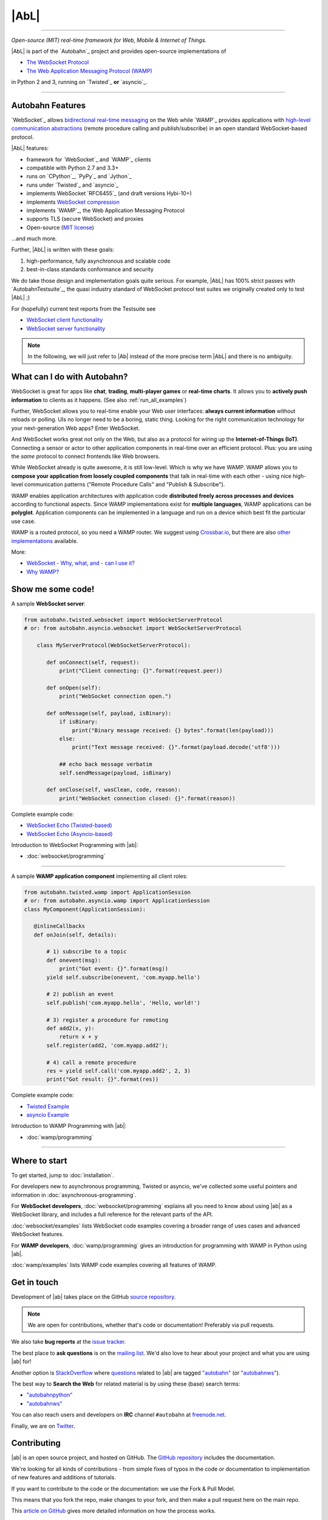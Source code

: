 |AbL|
=====

| |Version| |Build Status| |Coverage| |Docs|

--------------

*Open-source (MIT) real-time framework for Web, Mobile & Internet of Things.*

|AbL| is part of the `Autobahn`_ project and provides open-source implementations of

* `The WebSocket Protocol <http://tools.ietf.org/html/rfc6455>`__
* `The Web Application Messaging Protocol (WAMP) <http://wamp.ws/>`__

in Python 2 and 3, running on `Twisted`_ **or** `asyncio`_.

-----

Autobahn Features
-----------------

`WebSocket`_ allows `bidirectional real-time messaging <http://crossbario.com/blog/post/websocket-why-what-can-i-use-it/>`_ on the Web while `WAMP`_ provides applications with `high-level communication abstractions <http://wamp.ws/why/>`__ (remote procedure calling and publish/subscribe) in an open standard WebSocket-based protocol.

|AbL| features:

* framework for `WebSocket`_ and `WAMP`_ clients
* compatible with Python 2.7 and 3.3+
* runs on `CPython`_, `PyPy`_ and `Jython`_
* runs under `Twisted`_ and `asyncio`_
* implements WebSocket `RFC6455`_ (and draft versions Hybi-10+)
* implements `WebSocket compression <http://tools.ietf.org/html/draft-ietf-hybi-permessage-compression>`__
* implements `WAMP`_, the Web Application Messaging Protocol
* supports TLS (secure WebSocket) and proxies
* Open-source (`MIT license <https://github.com/crossbario/autobahn-python/blob/master/LICENSE>`__)

...and much more.

Further, |AbL| is written with these goals:

1. high-performance, fully asynchronous and scalable code
2. best-in-class standards conformance and security

We do take those design and implementation goals quite serious. For example, |AbL| has 100% strict passes with `AutobahnTestsuite`_, the quasi industry standard of WebSocket protocol test suites we originally created only to test |AbL| ;)

For (hopefully) current test reports from the Testsuite see

* `WebSocket client functionality <http://autobahn.ws/reports/clients/>`_
* `WebSocket server functionality <http://autobahn.ws/reports/servers/>`_

.. note::
   In the following, we will just refer to |Ab| instead of the
   more precise term |AbL| and there is no
   ambiguity.


What can I do with Autobahn?
----------------------------

WebSocket is great for apps like **chat**, **trading**, **multi-player games** or **real-time charts**. It allows you to **actively push information** to clients as it happens. (See also :ref:`run_all_examples`)

.. image:: _static/wamp-demos.png
    :alt: ascii-cast of all WAMP demos running
    :height: 443
    :width: 768
    :target: wamp/examples.html#run-all-examples
    :scale: 40%
    :align: right

Further, WebSocket allows you to real-time enable your Web user interfaces: **always current information** without reloads or polling. UIs no longer need to be a boring, static thing. Looking for the right communication technology for your next-generation Web apps? Enter WebSocket.

And WebSocket works great not only on the Web, but also as a protocol for wiring up the **Internet-of-Things (IoT)**. Connecting a sensor or actor to other application components in real-time over an efficient protocol. Plus: you are using the *same* protocol to connect frontends like Web browsers.

While WebSocket already is quite awesome, it is still low-level. Which is why we have WAMP. WAMP allows you to **compose your application from loosely coupled components** that talk in real-time with each other - using nice high-level communication patterns ("Remote Procedure Calls" and "Publish & Subscribe").

WAMP enables application architectures with application code **distributed freely across processes and devices** according to functional aspects. Since WAMP implementations exist for **multiple languages**, WAMP applications can be **polyglot**. Application components can be implemented in a language and run on a device which best fit the particular use case.

WAMP is a routed protocol, so you need a WAMP router. We suggest using `Crossbar.io <http://crossbar.io>`_, but there are also `other implementations <http://wamp.ws/implementations/>`_ available.

More:

* `WebSocket - Why, what, and - can I use it? <http://crossbario.com/blog/post/websocket-why-what-can-i-use-it/>`_
* `Why WAMP? <http://wamp.ws/why/>`_


Show me some code!
------------------

A sample **WebSocket server**:

.. code-block:: python

   from autobahn.twisted.websocket import WebSocketServerProtocol
   # or: from autobahn.asyncio.websocket import WebSocketServerProtocol

       class MyServerProtocol(WebSocketServerProtocol):

          def onConnect(self, request):
              print("Client connecting: {}".format(request.peer))

          def onOpen(self):
              print("WebSocket connection open.")

          def onMessage(self, payload, isBinary):
              if isBinary:
                  print("Binary message received: {} bytes".format(len(payload)))
              else:
                  print("Text message received: {}".format(payload.decode('utf8')))

              ## echo back message verbatim
              self.sendMessage(payload, isBinary)

          def onClose(self, wasClean, code, reason):
              print("WebSocket connection closed: {}".format(reason))

Complete example code:

* `WebSocket Echo (Twisted-based) <https://github.com/crossbario/autobahn-python/tree/master/examples/twisted/websocket/echo>`_
* `WebSocket Echo (Asyncio-based) <https://github.com/crossbario/autobahn-python/tree/master/examples/asyncio/websocket/echo>`_

Introduction to WebSocket Programming with |ab|:

* :doc:`websocket/programming`

---------

A sample **WAMP application component** implementing all client roles:

.. code-block:: python

    from autobahn.twisted.wamp import ApplicationSession
    # or: from autobahn.asyncio.wamp import ApplicationSession
    class MyComponent(ApplicationSession):

       @inlineCallbacks
       def onJoin(self, details):

           # 1) subscribe to a topic
           def onevent(msg):
               print("Got event: {}".format(msg))
           yield self.subscribe(onevent, 'com.myapp.hello')

           # 2) publish an event
           self.publish('com.myapp.hello', 'Hello, world!')

           # 3) register a procedure for remoting
           def add2(x, y):
               return x + y
           self.register(add2, 'com.myapp.add2');

           # 4) call a remote procedure
           res = yield self.call('com.myapp.add2', 2, 3)
           print("Got result: {}".format(res))


Complete example code:

* `Twisted Example <https://github.com/crossbario/autobahn-python/blob/master/examples/twisted/wamp/overview/>`__
* `asyncio Example <https://github.com/crossbario/autobahn-python/blob/master/examples/asyncio/wamp/overview/>`__

Introduction to WAMP Programming with |ab|:

* :doc:`wamp/programming`

----------


Where to start
--------------

To get started, jump to :doc:`installation`.

For developers new to asynchronous programming, Twisted or asyncio, we've collected some useful pointers and information in :doc:`asynchronous-programming`.

For **WebSocket developers**, :doc:`websocket/programming` explains all you need to know about using |ab| as a WebSocket library, and includes a full reference for the relevant parts of the API.

:doc:`websocket/examples` lists WebSocket code examples covering a broader range of uses cases and advanced WebSocket features.

For **WAMP developers**, :doc:`wamp/programming` gives an introduction for programming with WAMP in Python using |ab|.

:doc:`wamp/examples` lists WAMP code examples covering all features of WAMP.


Get in touch
------------

Development of |ab| takes place on the GitHub `source repository <https://github.com/crossbario/autobahn-python>`_.

.. note::
   We are open for contributions, whether that's code or documentation! Preferably via pull requests.

We also take **bug reports** at the `issue tracker <https://github.com/crossbario/autobahn-python/issues>`_.

The best place to **ask questions** is on the `mailing list <https://groups.google.com/forum/#!forum/autobahnws>`_. We'd also love to hear about your project and what you are using |ab| for!

Another option is `StackOverflow <http://stackoverflow.com>`_ where `questions <http://stackoverflow.com/questions/tagged/autobahn?sort=newest>`__ related to |ab| are tagged `"autobahn" <http://stackoverflow.com/tags/autobahn/info>`__ (or `"autobahnws" <http://stackoverflow.com/tags/autobahnws/info>`__).

The best way to **Search the Web** for related material is by using these (base) search terms:

* `"autobahnpython" <https://www.google.com/search?q=autobahnpython>`__
* `"autobahnws" <https://www.google.com/search?q=autobahnws>`__

You can also reach users and developers on **IRC** channel ``#autobahn`` at `freenode.net <http://www.freenode.net/>`__.

Finally, we are on `Twitter <https://twitter.com/autobahnws>`_.


Contributing
------------

|ab| is an open source project, and hosted on GitHub. The `GitHub repository <https://github.com/crossbario/autobahn-python>`_ includes the documentation.

We're looking for all kinds of contributions - from simple fixes of typos in the code or documentation to implementation of new features and additions of tutorials.

If you want to contribute to the code or the documentation: we use the Fork & Pull Model.

This means that you fork the repo, make changes to your fork, and then make a pull request here on the main repo.

This `article on GitHub <https://help.github.com/articles/using-pull-requests>`_ gives more detailed information on how the process works.

In order to run the unit-tests, we use `Tox <http://tox.readthedocs.org/en/latest/>`_ to build the various test-environments. To run them all, simply run ``tox`` from the top-level directory of the clone.

For test-coverage, see the Makefile target ``test_coverage``, which deletes the coverage data and then runs the test suite with various tox test-environments before outputting HTML annotated coverage to ``./htmlcov/index.html`` and a coverage report to the terminal.

There are two environment variables the tests use: ``USE_TWISTED=1`` or ``USE_ASYNCIO=1`` control whether to run unit-tests that are specific to one framework or the other.

See ``tox.ini`` for details on how to run in the different environments.


Release Testing
---------------

Before pushing a new release, three levels of tests need to pass:

1. the unit tests (see above)
2. the [WebSocket level tests](wstest/README.md)
3. the [WAMP level tests](examples/README.md) (*)

> (*): these will launch a Crossbar.io router for testing


Sitemap
-------

Please see :ref:`site_contents` for a full site-map.



.. |Version| image:: https://img.shields.io/pypi/v/autobahn.svg
   :target: https://pypi.python.org/pypi/autobahn

.. |GitHub Stars| image:: https://img.shields.io/github/stars/crossbario/autobahn-python.svg?style=social&label=Star
   :target: https://github.com/crossbario/autobahn-python

.. |Master Branch| image:: https://img.shields.io/badge/branch-master-orange.svg
   :target: https://travis-ci.org/crossbario/autobahn-python.svg?branch=master

.. |Build Status| image:: https://travis-ci.org/crossbario/autobahn-python.svg?branch=master
   :target: https://travis-ci.org/crossbario/autobahn-python

.. |Coverage| image:: https://img.shields.io/codecov/c/github/crossbario/autobahn-python/master.svg
   :target: https://codecov.io/github/crossbario/autobahn-python

.. |Docs| image:: https://img.shields.io/badge/docs-latest-brightgreen.svg?style=flat
   :target: http://autobahn.readthedocs.org/en/latest/
